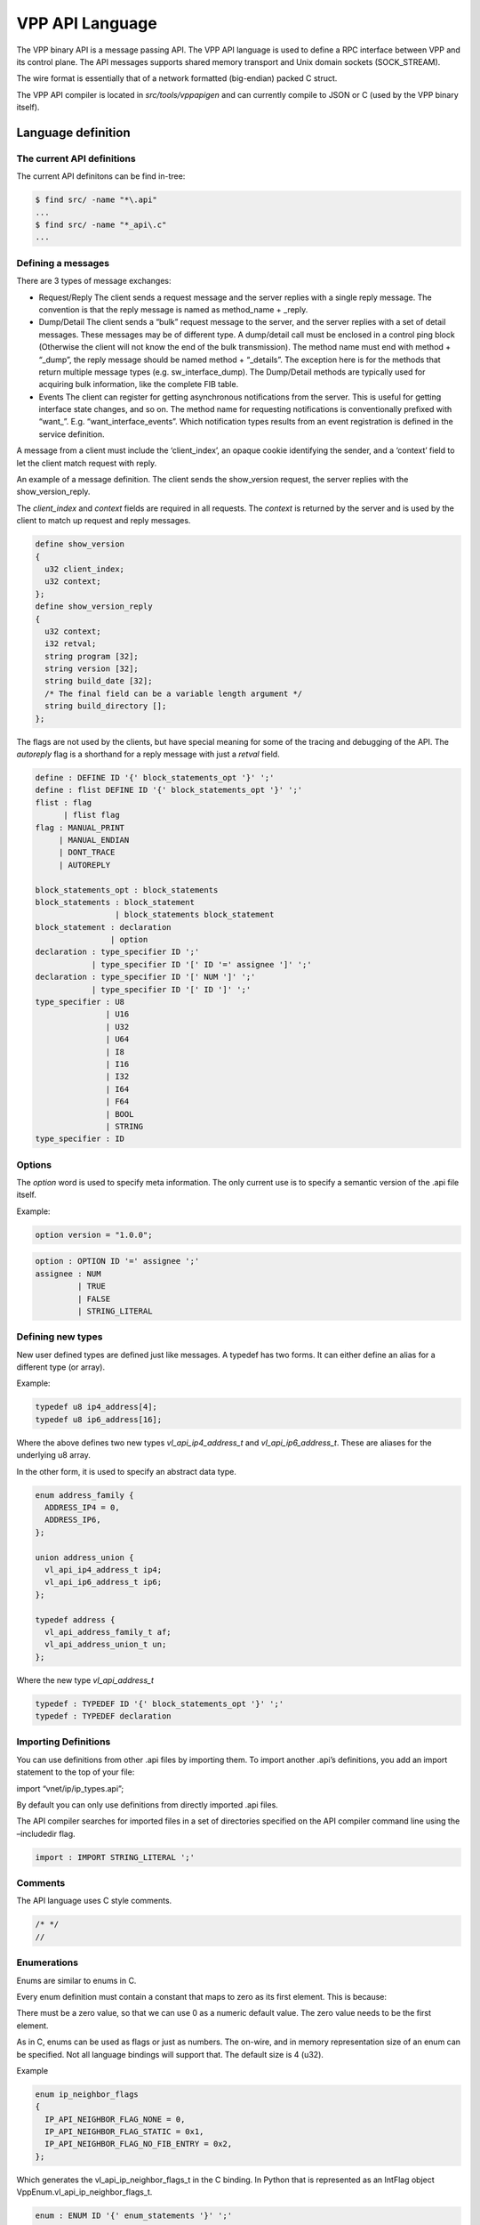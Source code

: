 VPP API Language
================

The VPP binary API is a message passing API. The VPP API language is
used to define a RPC interface between VPP and its control plane. The
API messages supports shared memory transport and Unix domain sockets
(SOCK_STREAM).

The wire format is essentially that of a network formatted (big-endian)
packed C struct.

The VPP API compiler is located in *src/tools/vppapigen* and can
currently compile to JSON or C (used by the VPP binary itself).

Language definition
-------------------

The current API definitions
~~~~~~~~~~~~~~~~~~~~~~~~~~~

The current API definitons can be find in-tree:

.. code-block:: bash

   $ find src/ -name "*\.api"
   ...
   $ find src/ -name "*_api\.c"
   ...

Defining a messages
~~~~~~~~~~~~~~~~~~~

There are 3 types of message exchanges:

-  Request/Reply The client sends a request message and the server
   replies with a single reply message. The convention is that the reply
   message is named as method_name + \_reply.

-  Dump/Detail The client sends a “bulk” request message to the server,
   and the server replies with a set of detail messages. These messages
   may be of different type. A dump/detail call must be enclosed in a
   control ping block (Otherwise the client will not know the end of the
   bulk transmission). The method name must end with method + “\_dump”,
   the reply message should be named method + “\_details”. The exception
   here is for the methods that return multiple message types
   (e.g. sw_interface_dump). The Dump/Detail methods are typically used
   for acquiring bulk information, like the complete FIB table.

-  Events The client can register for getting asynchronous notifications
   from the server. This is useful for getting interface state changes,
   and so on. The method name for requesting notifications is
   conventionally prefixed with “want\_”. E.g. “want_interface_events”.
   Which notification types results from an event registration is
   defined in the service definition.

A message from a client must include the ‘client_index’, an opaque
cookie identifying the sender, and a ‘context’ field to let the client
match request with reply.

An example of a message definition. The client sends the show_version
request, the server replies with the show_version_reply.

The *client_index* and *context* fields are required in all requests.
The *context* is returned by the server and is used by the client to
match up request and reply messages.

.. code-block:: c

   define show_version
   {
     u32 client_index;
     u32 context;
   };
   define show_version_reply
   {
     u32 context;
     i32 retval;
     string program [32];
     string version [32];
     string build_date [32];
     /* The final field can be a variable length argument */
     string build_directory [];
   };

The flags are not used by the clients, but have special meaning for some
of the tracing and debugging of the API. The *autoreply* flag is a
shorthand for a reply message with just a *retval* field.

.. code-block:: c

       define : DEFINE ID '{' block_statements_opt '}' ';'
       define : flist DEFINE ID '{' block_statements_opt '}' ';'
       flist : flag
             | flist flag
       flag : MANUAL_PRINT
            | MANUAL_ENDIAN
            | DONT_TRACE
            | AUTOREPLY

       block_statements_opt : block_statements
       block_statements : block_statement
                        | block_statements block_statement
       block_statement : declaration
                       | option
       declaration : type_specifier ID ';'
                   | type_specifier ID '[' ID '=' assignee ']' ';'
       declaration : type_specifier ID '[' NUM ']' ';'
                   | type_specifier ID '[' ID ']' ';'
       type_specifier : U8
                      | U16
                      | U32
                      | U64
                      | I8
                      | I16
                      | I32
                      | I64
                      | F64
                      | BOOL
                      | STRING
       type_specifier : ID

Options
~~~~~~~

The *option* word is used to specify meta information. The only current
use is to specify a semantic version of the .api file itself.

Example:

.. code-block:: c

   option version = "1.0.0";

.. code-block:: c


       option : OPTION ID '=' assignee ';'
       assignee : NUM
                | TRUE
                | FALSE
                | STRING_LITERAL

Defining new types
~~~~~~~~~~~~~~~~~~

New user defined types are defined just like messages. A typedef has two
forms. It can either define an alias for a different type (or array).

Example:

.. code-block:: c

   typedef u8 ip4_address[4];
   typedef u8 ip6_address[16];

Where the above defines two new types *vl_api_ip4_address_t* and
*vl_api_ip6_address_t*. These are aliases for the underlying u8 array.

In the other form, it is used to specify an abstract data type.

.. code-block:: c

   enum address_family {
     ADDRESS_IP4 = 0,
     ADDRESS_IP6,
   };

   union address_union {
     vl_api_ip4_address_t ip4;
     vl_api_ip6_address_t ip6;
   };

   typedef address {
     vl_api_address_family_t af;
     vl_api_address_union_t un;
   };

Where the new type *vl_api_address_t*

.. code-block:: c

       typedef : TYPEDEF ID '{' block_statements_opt '}' ';'
       typedef : TYPEDEF declaration

Importing Definitions
~~~~~~~~~~~~~~~~~~~~~

You can use definitions from other .api files by importing them. To
import another .api’s definitions, you add an import statement to the
top of your file:

import “vnet/ip/ip_types.api”;

By default you can only use definitions from directly imported .api
files.

The API compiler searches for imported files in a set of directories
specified on the API compiler command line using the –includedir flag.

.. code-block:: c

   import : IMPORT STRING_LITERAL ';'

Comments
~~~~~~~~

The API language uses C style comments.

.. code-block:: c

   /* */
   //

Enumerations
~~~~~~~~~~~~

Enums are similar to enums in C.

Every enum definition must contain a constant that maps to zero as its
first element. This is because:

There must be a zero value, so that we can use 0 as a numeric default
value. The zero value needs to be the first element.

As in C, enums can be used as flags or just as numbers. The on-wire, and
in memory representation size of an enum can be specified. Not all
language bindings will support that. The default size is 4 (u32).

Example

.. code-block:: c

   enum ip_neighbor_flags
   {
     IP_API_NEIGHBOR_FLAG_NONE = 0,
     IP_API_NEIGHBOR_FLAG_STATIC = 0x1,
     IP_API_NEIGHBOR_FLAG_NO_FIB_ENTRY = 0x2,
   };

Which generates the vl_api_ip_neighbor_flags_t in the C binding. In
Python that is represented as an IntFlag object
VppEnum.vl_api_ip_neighbor_flags_t.

.. code-block:: c

       enum : ENUM ID '{' enum_statements '}' ';'
       enum : ENUM ID ':' enum_size '{' enum_statements '}' ';'
       enum_size : U8
                 | U16
                 | U32
       enum_statements : enum_statement
                       | enum_statements enum_statement
       enum_statement : ID '=' NUM ','
                      | ID ','

Services
~~~~~~~~

The service statement defines the relationship between messages. For
request/response and dump/details messages it ties the request with the
reply. For events, it specifies which events that can be received for a
given ``want_*`` call.

Example:

.. code-block:: c

   service {
     rpc want_interface_events returns want_interface_events_reply
       events sw_interface_event;
   };

Which states that the request want_interface_events returns a
want_interface_events_reply and if enabled the client will receive
sw_interface_event messages whenever interface states changes.

.. code-block:: c

       service : SERVICE '{' service_statements '}' ';'
       service_statements : service_statement
                       | service_statements service_statement
       service_statement : RPC ID RETURNS NULL ';'
                            | RPC ID RETURNS ID ';'
                            | RPC ID RETURNS STREAM ID ';'
                            | RPC ID RETURNS ID EVENTS event_list ';'
       event_list : events
                  | event_list events
       events : ID
              | ID ','

Types
-----

Scalar Value Types
~~~~~~~~~~~~~~~~~~

========= ======== =============== ===========
.api type size     C type          Python type
========= ======== =============== ===========
i8        1        i8              int
u8        1        u8              int
i16       2        i16             int
u16       2        u16             int
i32       4        i32             int
u32       4        u32             int
i64       8        i64             int
u64       8        u64             int
f64       8        f64             float
bool      1        bool            boolean
string    variable vl_api_string_t str
========= ======== =============== ===========

User Defined Types
~~~~~~~~~~~~~~~~~~

vnet/ip/ip_types.api
^^^^^^^^^^^^^^^^^^^^

+--------------------+--------+-------------+-------------------------+
| .api type          | size   | C type      | Python type             |
+====================+========+=============+=========================+
| vl_api_address_t   | 20     | vl_ap       | `                       |
|                    |        | i_address_t | `<class 'ipaddress.IPv4 |
|                    |        |             | Address'> or <class 'ip |
|                    |        |             | address.IPv6Address'>`` |
+--------------------+--------+-------------+-------------------------+
| vl                 | 4      | vl_api_ip   | ``<class 'ip            |
| _api_ip4_address_t |        | 4_address_t | address.IPv4Address'>`` |
+--------------------+--------+-------------+-------------------------+
| vl                 | 16     | vl_api_ip   | ``<class 'ip            |
| _api_ip6_address_t |        | 6_address_t | address.IPv6Address'>`` |
+--------------------+--------+-------------+-------------------------+
| vl_api_prefix_t    | 21     | vl_a        | `                       |
|                    |        | pi_prefix_t | `<class 'ipaddress.IPv4 |
|                    |        |             | Network'> or <class 'ip |
|                    |        |             | address.IPv6Network'>`` |
+--------------------+--------+-------------+-------------------------+
| v                  | 5      | vl_api_i    | ``<class 'ip            |
| l_api_ip4_prefix_t |        | p4_prefix_t | address.IPv4Network'>`` |
+--------------------+--------+-------------+-------------------------+
| v                  | 17     | vl_api_i    | ``<class 'ip            |
| l_api_ip6_prefix_t |        | p6_prefix_t | address.IPv6Network'>`` |
+--------------------+--------+-------------+-------------------------+
| vl_api_ip4_add     | 5      | vl_api_ip4  | ``<class 'ipad          |
| ress_with_prefix_t |        | _address_wi | dress.IPv4Interface'>`` |
|                    |        | th_prefix_t |                         |
+--------------------+--------+-------------+-------------------------+
| vl_api_ip6_add     | 17     | vl_api_ip6  | ``<class 'ipad          |
| ress_with_prefix_t |        | _address_wi | dress.IPv6Interface'>`` |
|                    |        | th_prefix_t |                         |
+--------------------+--------+-------------+-------------------------+

vnet/ethernet/ethernet_types.api
^^^^^^^^^^^^^^^^^^^^^^^^^^^^^^^^

+---------------------+------+---------------------+-------------------+
| .api type           | size | C type              | Python type       |
+=====================+======+=====================+===================+
| ``vl_               | 6    | ``vl_               | ``class 'vpp_pa   |
| api_mac_address_t`` |      | api_mac_address_t`` | pi.MACAddress'>`` |
+---------------------+------+---------------------+-------------------+

vnet/interface_types.api
^^^^^^^^^^^^^^^^^^^^^^^^

======================== ==== ======================== ===========
.api type                size C type                   Python type
======================== ==== ======================== ===========
vl_api_interface_index_t 4    vl_api_interface_index_t int
======================== ==== ======================== ===========

New explicit types
~~~~~~~~~~~~~~~~~~

String versus bytes
^^^^^^^^^^^^^^^^^^^

A byte string with a maximum length of 64:

.. code-block:: c

   u8 name[64];

Before the “string” type was added, text string were defined like this.
The implications of that was the user would have to know if the field
represented a \\0 ended C-string or a fixed length byte string. The wire
format of the ‘string’ type is a u32 length

An IPv4 or IPv6 address was previously defined like:

.. code-block:: c

   u8 is_ip6;
   u8 address[16];

Which made it hard for language bindings to represent the address as
anything but a byte string. The new explicit address types are shown
above.

Language generators
-------------------

The VPP API compiler currently has two output modules. One generating
JSON and one generating C header files that are directly used by the VPP
infrastructure and plugins.

The C/C++, Python, Go Lua, and Java language bindings are generated
based on the JSON files.

Future considerations
~~~~~~~~~~~~~~~~~~~~~

-  Generate C/C++ (vapi) client code directly from vppapigen
-  Embed JSON definitions into the API server, so dynamic languages
   can download them directly without going via the filesystem and JSON
   files.

API Change Process
------------------

Purpose
~~~~~~~

To minimize the disruptions to the consumers of the VPP API, while permitting
the innovation for the VPP itself.

Historically, API changes in VPP master branch were allowed at any point in time
outside of a small window between the API freeze milestone and RC1 milestone.
The API changes on the throttle branches were not permitted at all. This model
proved workable, however all the production use cases ended up on throttle
branches, with a lot of forklift activity when it is the time to upgrade to the
next branch.

This formally structured API change process harmonizes the behavior across all
the VPP branches, and allows more flexibility for the consumer, while permitting
the innovation in the VPP itself.

The Core Promise
~~~~~~~~~~~~~~~~

"If a user is running a VPP version N and does not use any deprecated APIs, they
should be able to simply upgrade the VPP to version N+1 and there should be no
API breakage".

In-Progress, Production and Deprecated APIs
~~~~~~~~~~~~~~~~~~~~~~~~~~~~~~~~~~~~~~~~~~~

This proposal adds a classification of stability of an API call:

-   "In-Progress": APIs in the process of the development, experimentation, and
    limited testing.

-   "Production": tested as part of the "make test", considered stable for general
    usage.

-   "Deprecated": used as a flag on Production APIs which are slated to be
    deprecated in the future release.

The "In-Progress" APIs or the APIs with the semantic version of 0.x.y are not
subject to any stability checks, thus the developers are free to introduce them,
modify their signatures, and as well remove them completely at will. The users
should not use the in-progress APIs without the interactions with its
maintainers, nor base the production code on those APIs. The goal of
"in-progress" APIs to allow rapid iteration and modifications to ensure the API
signature and function is stabilized. These API calls may be used for testing or
experimentation and prototyping.

When the maintainer is satisfied with the quality of the APIs, and ensures that
they are tested as part of the "Make test" runs, they can transition their
status to "Production".

The "Production" APIs can *NOT* be changed in any way that modifies their
representation on the wire and the signature (thus CRC). The only change that
they may incur is to be marked as "Deprecated". These are the APIs that the
downstream users can use for production purposes. They exist to fulfill a core
promise of this process: The "Deprecated" APIs are the "Production" APIs that
are about to be deleted. To ensure the above core promise is maintained, if the
API call was marked as deprecated at any point between RC1 of release N and RC1
of release N+1, it MUST NOT be deleted until the RC1 milestone of the
release N+2. The deprecated API SHOULD specify a replacement API - which MUST
be a Production API, so as not to decrease the level of stability.


The time interval between a commit that marks an API as deprecated and a commit
that deletes that API MUST be at least equal the time between the two subsequent
releases (currently 4 months).


Doing so allows a for a good heads-up to those who are using the
"one free upgrade" property to proactively catch and test the transition from
the deprecated APIs using the master.


Marking an API as deprecated just 1 day before RC1 branch pull and then deleting
that API one day after does *technically* satisfy "one free upgrade" promise,
but is rather hostile to the users that are proactively tracking it.

Semantic API Versioning
~~~~~~~~~~~~~~~~~~~~~~~

VPP APIs use semantic versioning according to semver.org, with the compatibility
logic being applied at the moment the messages are marked as deprecated.

To discuss: i.e. if message_2 is being introduced which deprecates the
message_1, then that same commit should increase the major version of the API.

The 0.x.x API versions, by virtue of being in-progress, are exempt from this
treatment.

Tooling
~~~~~~~

See https://gerrit.fd.io/r/c/vpp/+/26881:

crcchecker.py is a tool to enforce the policy, with a few other bonus uses:

extras/scripts/crcchecker.py --check-patchset # returns -1 if backwards incompatible extras/scripts/crcchecker.py --dump-manifest extras/scripts/crcchecker.py --git-revision v20.01 <files> extras/scripts/crcchecker.py -- diff <oldfile> <newfile>

Notice that you can use this tool to get the list of API changes since a given past release.

The policy:

.. highlight:: none

.. code-block::

  1. Production APIs should never change.
     The definition of a "production API" is if the major version in
     the API file is > 0 that is not marked as "in-progress".
  2. APIs that are experimental / not released are not checked.
     An API message can be individually marked as in progress,
     by adding the following in the API definition:
        option in_progress;
  3. An API can be deprecated in three-to-six steps (the steps
     with letters can be combined or split, depending on situation):
        Step 1a: A new "in-progress" API new_api_2 is added that
           is deemed to be a replacement.
        Step 1b: The existing API is marked as "replaced_by" this new API:
           option replaced_by="new_api_2";
        Step 2a: The new_api_2 is marked as production by deleting its in-progress status,
           provided that this API does have sufficient test coverage to deem it well tested.
        Step 2b: the existing API is marked as "deprecated":
           option deprecated="optional short message to humans reading it";
        Step 3: the deprecated API is deleted.

There is a time constraint that the minimum interval between the steps 2 and 3
must be at least 4 months. The proposal is to have step 2 around a couple of
weeks before the F0 milestone for a release, as triggered by the release manager
(and in the future by an automated means).

Use Cases
~~~~~~~~~

Adding A New Field To A Production API
^^^^^^^^^^^^^^^^^^^^^^^^^^^^^^^^^^^^^^

The simplest way to add a new field to a Production API message *foo_message* is
to create a new In-Progress message *foo_message_v2*, and add the field to that
one. Typically it will be an extension - so the API message handlers are
trivially chained. If there are changes/adjustments that are needed, this new
message can be freely altered without bothering the users of the Production API.

When the maintainer is happy with the quality of the implementation, and the
foo_message_v2 is tested in "make test" to the same extent as the foo_message,
they can make two commits: one, removing the in-progress status for
foo_message_v2, and the second one - deprecating foo_message and pointing the
foo_message_v2 as the replacement. Technically after the next throttle pull,
they can delete the foo_message - the deprecation and the replacement will be
already in the corresponding branch.

Rapid Experimentation For A New Feature
^^^^^^^^^^^^^^^^^^^^^^^^^^^^^^^^^^^^^^^

Add a message that is in-progress, and keep iterating with this message. This
message is not subject to the change control process.

An In-progress API Accidentally Marked As "production"
^^^^^^^^^^^^^^^^^^^^^^^^^^^^^^^^^^^^^^^^^^^^^^^^^^^^^^

This is expected to mainly apply during the initial period of 20.05->20.09, the
proposal is to have it active for 4 weeks from Jun 17 till July 15th, with the
following process.

If a developer finds that a given API or a set of APIs is not ready for
production due to lack of tests and/or the general API stability, then they:

-   Create a new gerrit change with *just* the marking of the API as
    in_progress, subject being: "api: <feature> api message downgrade" and
    a comment identifying which APIs are being downgraded and why.

-   Add ayourtch@gmail.com or the current Release Manager as a reviewer --
    for help in guiding the process and to ensure that the gerrit change is not
    forgotten.

-   Send an email to vpp-dev mailing list with the subject being the same as the
    one-liner commit message, reference to the gerrit change, and the reasoning.

-   Wait for the timeout period of two weeks for the feedback.

-   If no feedback received, assume the community agreement and commit the
    change to master branch.

This needs to be highlighted that this process is an *exception* - normally the
transition is always in_progress => production => deprecated.

API Change Examples
~~~~~~~~~~~~~~~~~~~

https://gerrit.fd.io/r/q/+is:merged+message:%2522%255Eapi:.*%2524%2522

